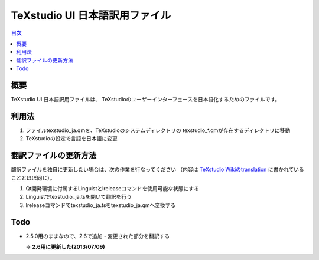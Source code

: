 =================================
 TeXstudio UI 日本語訳用ファイル
=================================

.. contents:: 目次
   :local:

概要
====

TeXstudio UI 日本語訳用ファイルは、
TeXstudioのユーザーインターフェースを日本語化するためのファイルです。

利用法
======

#. ファイルtexstudio_ja.qmを、TeXstudioのシステムディレクトリの
   texstudio_*.qmが存在するディレクトリに移動

#. TeXstudioの設定で言語を日本語に変更

翻訳ファイルの更新方法
======================

翻訳ファイルを独自に更新したい場合は、次の作業を行なってください
（内容は `TeXstudio Wikiのtranslation`_ に書かれていることとほぼ同じ）。

.. _TeXstudio Wikiのtranslation: http://sourceforge.net/apps/mediawiki/texstudio/index.php?title=Translate

#. Qt開発環境に付属するLinguistとlreleaseコマンドを使用可能な状態にする

#. Linguistでtexstudio_ja.tsを開いて翻訳を行う

#. lreleaseコマンドでtexstudio_ja.tsをtexstudio_ja.qmへ変換する

Todo
====

* 2.5.0用のままなので、2.6で追加・変更された部分を翻訳する

  -> **2.6用に更新した(2013/07/09)**
